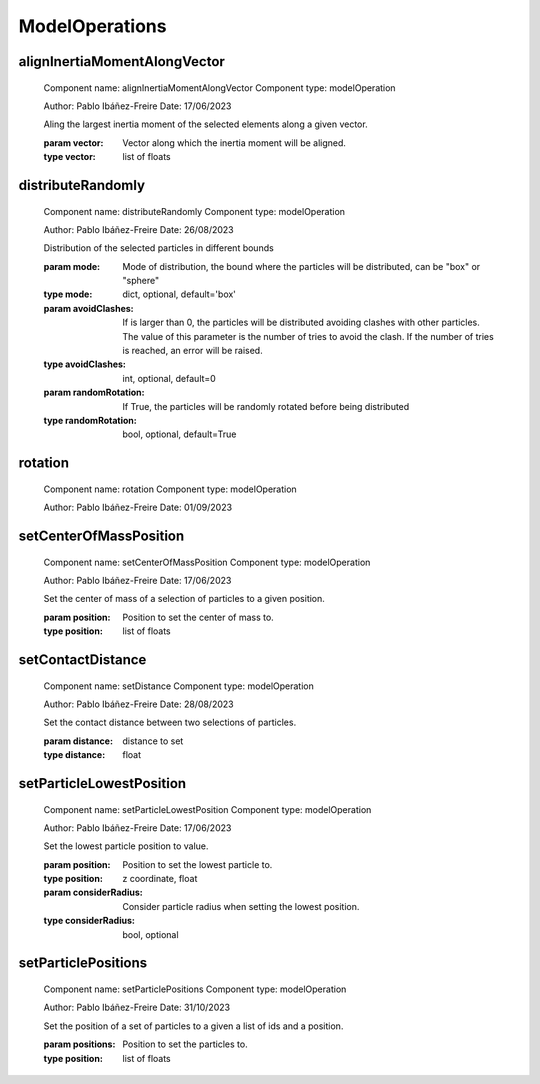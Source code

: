 ModelOperations
===============

alignInertiaMomentAlongVector
-----------------------------


    Component name: alignInertiaMomentAlongVector
    Component type: modelOperation

    Author: Pablo Ibáñez-Freire
    Date: 17/06/2023

    Aling the largest inertia moment of the selected elements along a given vector.

    :param vector: Vector along which the inertia moment will be aligned.
    :type vector: list of floats

    

distributeRandomly
------------------


    Component name: distributeRandomly
    Component type: modelOperation

    Author: Pablo Ibáñez-Freire
    Date: 26/08/2023

    Distribution of the selected particles in different bounds

    :param mode: Mode of distribution, the bound where the particles will be distributed, can be "box" or "sphere"
    :type mode: dict, optional, default='box'
    :param avoidClashes: If is larger than 0, the particles will be distributed avoiding clashes with other particles.
                         The value of this parameter is the number of tries to avoid the clash.
                         If the number of tries is reached, an error will be raised.
    :type avoidClashes: int, optional, default=0
    :param randomRotation: If True, the particles will be randomly rotated before being distributed
    :type randomRotation: bool, optional, default=True

    

rotation
--------


    Component name: rotation
    Component type: modelOperation

    Author: Pablo Ibáñez-Freire
    Date: 01/09/2023

    

setCenterOfMassPosition
-----------------------


    Component name: setCenterOfMassPosition
    Component type: modelOperation

    Author: Pablo Ibáñez-Freire
    Date: 17/06/2023

    Set the center of mass of a selection of particles to a given position.

    :param position: Position to set the center of mass to.
    :type position: list of floats

    

setContactDistance
------------------


    Component name: setDistance
    Component type: modelOperation

    Author: Pablo Ibáñez-Freire
    Date: 28/08/2023

    Set the contact distance between two selections of particles.

    :param distance: distance to set
    :type distance: float
    

setParticleLowestPosition
-------------------------


    Component name: setParticleLowestPosition
    Component type: modelOperation

    Author: Pablo Ibáñez-Freire
    Date: 17/06/2023

    Set the lowest particle position to value.

    :param position: Position to set the lowest particle to.
    :type position: z coordinate, float
    :param considerRadius: Consider particle radius when setting the lowest position.
    :type considerRadius: bool, optional

    

setParticlePositions
--------------------


    Component name: setParticlePositions
    Component type: modelOperation

    Author: Pablo Ibáñez-Freire
    Date: 31/10/2023

    Set the position of a set of particles to a given a list of ids and a position.

    :param positions: Position to set the particles to.
    :type position: list of floats

    

